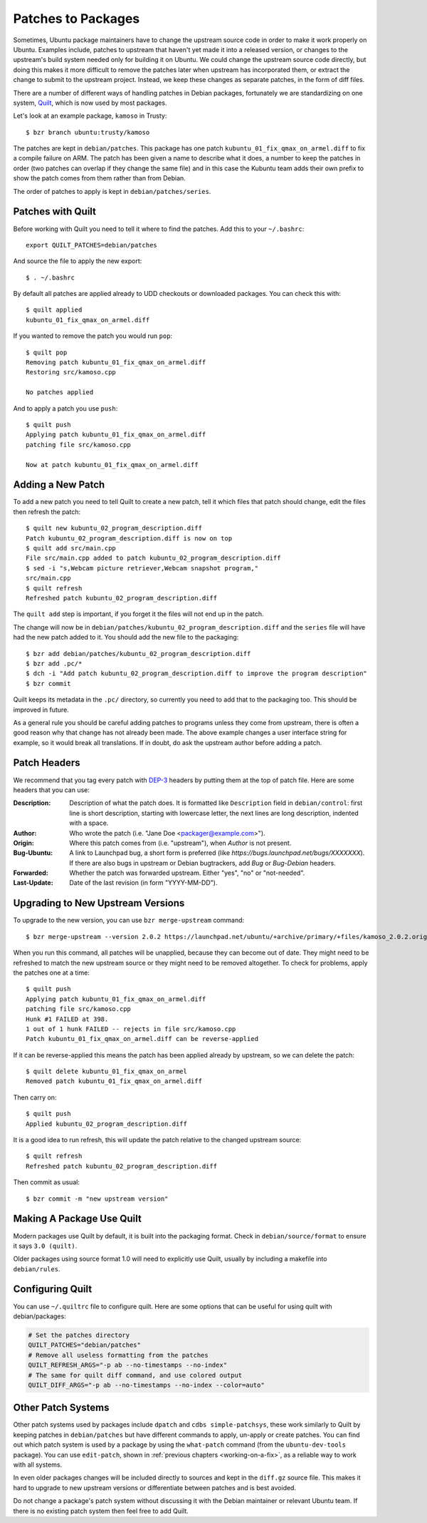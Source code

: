 ===================
Patches to Packages
===================

Sometimes, Ubuntu package maintainers have to change the upstream source code
in order to make it work properly on Ubuntu.  Examples include, patches to
upstream that haven't yet made it into a released version, or changes to the
upstream's build system needed only for building it on Ubuntu.  We could
change the upstream source code directly, but doing this makes it more
difficult to remove the patches later when upstream has incorporated them, or
extract the change to submit to the upstream project.  Instead, we keep these
changes as separate patches, in the form of diff files.

There are a number of different ways of handling patches in Debian packages,
fortunately we are standardizing on one system, `Quilt`_, which is now used by
most packages.

Let's look at an example package, ``kamoso`` in Trusty::

    $ bzr branch ubuntu:trusty/kamoso

The patches are kept in ``debian/patches``.  This package has one patch
``kubuntu_01_fix_qmax_on_armel.diff`` to fix a compile failure on ARM.  The
patch has been given a name to describe what it does, a number to keep the
patches in order (two patches can overlap if they change the same file) and in
this case the Kubuntu team adds their own prefix to show the patch comes from
them rather than from Debian.

The order of patches to apply is kept in ``debian/patches/series``.

Patches with Quilt
------------------

Before working with Quilt you need to tell it where to find the patches.  Add
this to your ``~/.bashrc``::

    export QUILT_PATCHES=debian/patches

And source the file to apply the new export::

    $ . ~/.bashrc

By default all patches are applied already to UDD checkouts or downloaded
packages.  You can check this with::

    $ quilt applied
    kubuntu_01_fix_qmax_on_armel.diff

If you wanted to remove the patch you would run ``pop``::

    $ quilt pop
    Removing patch kubuntu_01_fix_qmax_on_armel.diff
    Restoring src/kamoso.cpp

    No patches applied

And to apply a patch you use ``push``::

    $ quilt push
    Applying patch kubuntu_01_fix_qmax_on_armel.diff
    patching file src/kamoso.cpp

    Now at patch kubuntu_01_fix_qmax_on_armel.diff


Adding a New Patch
-------------------

To add a new patch you need to tell Quilt to create a new patch, tell it which
files that patch should change, edit the files then refresh the patch::

    $ quilt new kubuntu_02_program_description.diff
    Patch kubuntu_02_program_description.diff is now on top
    $ quilt add src/main.cpp
    File src/main.cpp added to patch kubuntu_02_program_description.diff
    $ sed -i "s,Webcam picture retriever,Webcam snapshot program,"
    src/main.cpp
    $ quilt refresh
    Refreshed patch kubuntu_02_program_description.diff

The ``quilt add`` step is important, if you forget it the files will not end up
in the patch.

The change will now be in
``debian/patches/kubuntu_02_program_description.diff`` and the ``series``
file will have had the new patch added to it.  You should add the new file to
the packaging::

    $ bzr add debian/patches/kubuntu_02_program_description.diff
    $ bzr add .pc/*
    $ dch -i "Add patch kubuntu_02_program_description.diff to improve the program description"
    $ bzr commit

Quilt keeps its metadata in the ``.pc/`` directory, so currently you need to
add that to the packaging too.  This should be improved in future.

As a general rule you should be careful adding patches to programs unless
they come from upstream, there is often a good reason why that change has not
already been made.  The above example changes a user interface string for
example, so it would break all translations.  If in doubt, do ask the upstream
author before adding a patch.


Patch Headers
-------------

We recommend that you tag every patch with DEP-3_ headers by putting them at the top
of patch file. Here are some headers that you can use:

:Description: Description of what the patch does.
              It is formatted like ``Description`` field in ``debian/control``:
              first line is short description, starting with lowercase letter,
              the next lines are long description, indented with a space.
:Author:      Who wrote the patch (i.e. "Jane Doe <packager@example.com>").
:Origin:      Where this patch comes from (i.e. "upstream"), when *Author* is
              not present.
:Bug-Ubuntu:  A link to Launchpad bug, a short form is preferred (like
              *https://bugs.launchpad.net/bugs/XXXXXXX*). If there are also
              bugs in upstream or Debian bugtrackers, add *Bug* or *Bug-Debian*
              headers.
:Forwarded:   Whether the patch was forwarded upstream. Either "yes", "no" or
              "not-needed".
:Last-Update: Date of the last revision (in form "YYYY-MM-DD").


Upgrading to New Upstream Versions
-----------------------------------

To upgrade to the new version, you can use ``bzr merge-upstream`` command::

    $ bzr merge-upstream --version 2.0.2 https://launchpad.net/ubuntu/+archive/primary/+files/kamoso_2.0.2.orig.tar.bz2

When you run this command, all patches will be unapplied, because they can
become out of date. They might need to be refreshed to match the new upstream
source or they might need to be removed altogether. To check for problems,
apply the patches one at a time::

    $ quilt push
    Applying patch kubuntu_01_fix_qmax_on_armel.diff
    patching file src/kamoso.cpp
    Hunk #1 FAILED at 398.
    1 out of 1 hunk FAILED -- rejects in file src/kamoso.cpp
    Patch kubuntu_01_fix_qmax_on_armel.diff can be reverse-applied

If it can be reverse-applied this means the patch has been applied already by
upstream, so we can delete the patch::

    $ quilt delete kubuntu_01_fix_qmax_on_armel
    Removed patch kubuntu_01_fix_qmax_on_armel.diff

Then carry on::

    $ quilt push
    Applied kubuntu_02_program_description.diff

It is a good idea to run refresh, this will update the patch relative to the
changed upstream source::

    $ quilt refresh
    Refreshed patch kubuntu_02_program_description.diff

Then commit as usual::

    $ bzr commit -m "new upstream version"


Making A Package Use Quilt
-----------------------------

Modern packages use Quilt by default, it is built into the packaging
format.  Check in ``debian/source/format`` to ensure it says ``3.0
(quilt)``.

Older packages using source format 1.0 will need to explicitly use
Quilt, usually by including a makefile into ``debian/rules``.


Configuring Quilt
-----------------

You can use ``~/.quiltrc`` file to configure quilt. Here are some options
that can be useful for using quilt with debian/packages:

.. code-block:: sh

   # Set the patches directory
   QUILT_PATCHES="debian/patches"
   # Remove all useless formatting from the patches
   QUILT_REFRESH_ARGS="-p ab --no-timestamps --no-index"
   # The same for quilt diff command, and use colored output
   QUILT_DIFF_ARGS="-p ab --no-timestamps --no-index --color=auto"


Other Patch Systems
--------------------

Other patch systems used by packages include ``dpatch`` and ``cdbs
simple-patchsys``, these work similarly to Quilt by keeping patches in
``debian/patches`` but have different commands to apply, un-apply or create
patches. You can find out which patch system is used by a package by using the
``what-patch`` command (from the ``ubuntu-dev-tools`` package). You can use
``edit-patch``, shown in :ref:`previous chapters <working-on-a-fix>`, as a
reliable way to work with all systems.

In even older packages changes will be included directly to sources and kept
in the ``diff.gz`` source file.  This makes it hard to upgrade to new upstream
versions or differentiate between patches and is best avoided.

Do not change a package's patch system without discussing it with the Debian
maintainer or relevant Ubuntu team.  If there is no existing patch system then
feel free to add Quilt.

.. _Quilt: https://wiki.debian.org/UsingQuilt
.. _DEP-3: http://dep.debian.net/deps/dep3/
